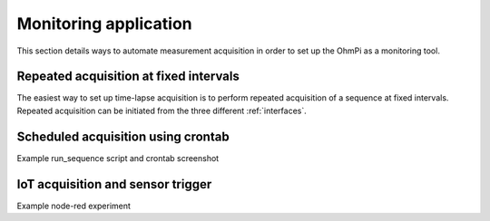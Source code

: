 Monitoring application
**********************

This section details ways to automate measurement acquisition in order to set up the OhmPi as a monitoring tool.

Repeated acquisition at fixed intervals
=======================================
The easiest way to set up time-lapse acquisition is to perform repeated acquisition of a sequence at fixed intervals.
Repeated acquisition can be initiated from the three different :ref:`interfaces`.

.. code-block:: python
  :caption: Example of code for monitoring.

  ### Run multiple sequences at given time interval
  k.settings['nb_meas'] = 3  # run sequence three times
  k.settings['sequence_delay'] = 100 # every 100 s
  k.run_multiple_sequences()  # asynchronous
  # k.interrupt()  # kill the asynchronous sequence

Scheduled acquisition using crontab
===================================
Example run_sequence script and crontab screenshot

IoT acquisition and sensor trigger
==================================
Example node-red experiment